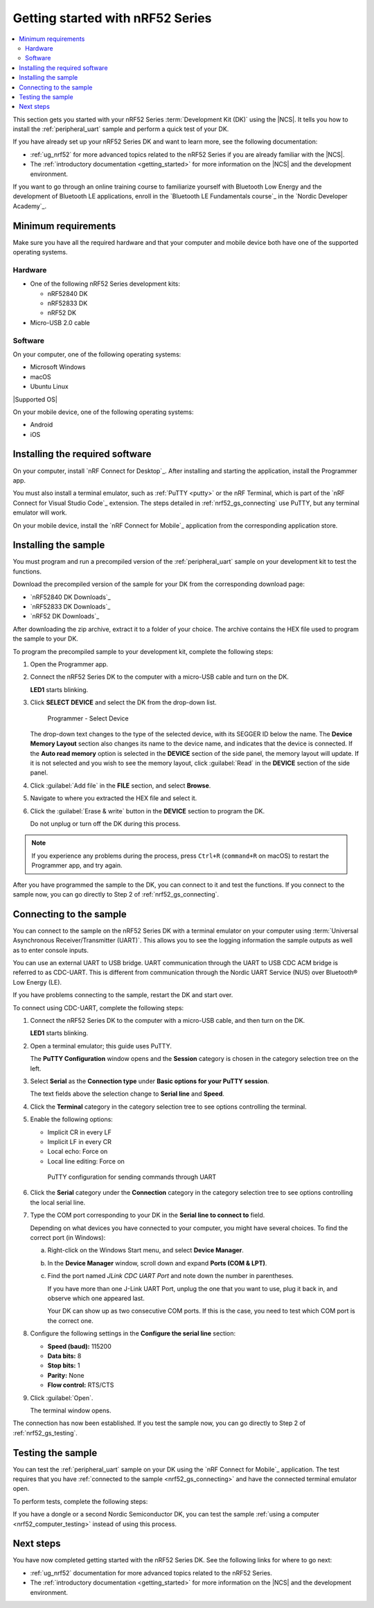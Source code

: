 .. _ug_nrf52_gs:

Getting started with nRF52 Series
#################################

.. contents::
   :local:
   :depth: 2

This section gets you started with your nRF52 Series :term:`Development Kit (DK)` using the |NCS|.
It tells you how to install the :ref:`peripheral_uart` sample and perform a quick test of your DK.

If you have already set up your nRF52 Series DK and want to learn more, see the following documentation:

* :ref:`ug_nrf52` for more advanced topics related to the nRF52 Series if you are already familiar with the |NCS|.
* The :ref:`introductory documentation <getting_started>` for more information on the |NCS| and the development environment.

If you want to go through an online training course to familiarize yourself with Bluetooth Low Energy and the development of Bluetooth LE applications, enroll in the `Bluetooth LE Fundamentals course`_ in the `Nordic Developer Academy`_.

.. _nrf52_gs_requirements:

Minimum requirements
********************

Make sure you have all the required hardware and that your computer and mobile device both have one of the supported operating systems.

Hardware
========

* One of the following nRF52 Series development kits:

  * nRF52840 DK
  * nRF52833 DK
  * nRF52 DK

* Micro-USB 2.0 cable

Software
========

On your computer, one of the following operating systems:

* Microsoft Windows
* macOS
* Ubuntu Linux

|Supported OS|

On your mobile device, one of the following operating systems:

* Android
* iOS

.. _nrf52_gs_installing_software:

Installing the required software
********************************

On your computer, install `nRF Connect for Desktop`_.
After installing and starting the application, install the Programmer app.

You must also install a terminal emulator, such as :ref:`PuTTY <putty>` or the nRF Terminal, which is part of the `nRF Connect for Visual Studio Code`_ extension.
The steps detailed in :ref:`nrf52_gs_connecting` use PuTTY, but any terminal emulator will work.

On your mobile device, install the `nRF Connect for Mobile`_ application from the corresponding application store.

.. _nrf52_gs_installing_sample:
.. _nrf52_gs_installing_application:

Installing the sample
*********************

You must program and run a precompiled version of the :ref:`peripheral_uart` sample on your development kit to test the functions.

Download the precompiled version of the sample for your DK from the corresponding download page:

* `nRF52840 DK Downloads`_
* `nRF52833 DK Downloads`_
* `nRF52 DK Downloads`_

After downloading the zip archive, extract it to a folder of your choice.
The archive contains the HEX file used to program the sample to your DK.

.. |DK| replace:: nRF52 Series DK

.. program_dk_sample_start

To program the precompiled sample to your development kit, complete the following steps:

1. Open the Programmer app.
#. Connect the |DK| to the computer with a micro-USB cable and turn on the DK.

   **LED1** starts blinking.

#. Click **SELECT DEVICE** and select the DK from the drop-down list.

   .. figure:: ../nrf52/images/programmer_select_device1.png
      :alt: Programmer - Select Device

      Programmer - Select Device

   The drop-down text changes to the type of the selected device, with its SEGGER ID below the name.
   The **Device Memory Layout** section also changes its name to the device name, and indicates that the device is connected.
   If the **Auto read memory** option is selected in the **DEVICE** section of the side panel, the memory layout will update.
   If it is not selected and you wish to see the memory layout, click :guilabel:`Read` in the **DEVICE** section of the side panel.

#. Click :guilabel:`Add file` in the **FILE** section, and select **Browse**.
#. Navigate to where you extracted the HEX file and select it.
#. Click the :guilabel:`Erase & write` button in the **DEVICE** section to program the DK.

   Do not unplug or turn off the DK during this process.

.. note::
   If you experience any problems during the process, press ``Ctrl+R`` (``command+R`` on macOS) to restart the Programmer app, and try again.

.. program_dk_sample_end

After you have programmed the sample to the DK, you can connect to it and test the functions.
If you connect to the sample now, you can go directly to Step 2 of :ref:`nrf52_gs_connecting`.

.. _nrf52_gs_connecting:

Connecting to the sample
************************

.. uart_dk_connect_start

You can connect to the sample on the |DK| with a terminal emulator on your computer using :term:`Universal Asynchronous Receiver/Transmitter (UART)`.
This allows you to see the logging information the sample outputs as well as to enter console inputs.

You can use an external UART to USB bridge.
UART communication through the UART to USB CDC ACM bridge is referred to as CDC-UART.
This is different from communication through the Nordic UART Service (NUS) over Bluetooth® Low Energy (LE).

If you have problems connecting to the sample, restart the DK and start over.

To connect using CDC-UART, complete the following steps:

1. Connect the |DK| to the computer with a micro-USB cable, and then turn on the DK.

   **LED1** starts blinking.

#. Open a terminal emulator; this guide uses PuTTY.

   The **PuTTY Configuration** window opens and the **Session** category is chosen in the category selection tree on the left.

#. Select **Serial** as the **Connection type** under **Basic options for your PuTTY session**.

   The text fields above the selection change to **Serial line** and **Speed**.

#. Click the **Terminal** category in the category selection tree to see options controlling the terminal.
#. Enable the following options:

   * Implicit CR in every LF
   * Implicit LF in every CR
   * Local echo: Force on
   * Local line editing: Force on

   .. figure:: ../../../test_and_optimize/images/putty.svg
      :alt: PuTTY configuration for sending commands through UART

      PuTTY configuration for sending commands through UART

#. Click the **Serial** category under the **Connection** category in the category selection tree to see options controlling the local serial line.
#. Type the COM port corresponding to your DK in the **Serial line to connect to** field.

   Depending on what devices you have connected to your computer, you might have several choices.
   To find the correct port (in Windows):

   a. Right-click on the Windows Start menu, and select **Device Manager**.
   #. In the **Device Manager** window, scroll down and expand **Ports (COM & LPT)**.
   #. Find the port named *JLink CDC UART Port* and note down the number in parentheses.

      If you have more than one J-Link UART Port, unplug the one that you want to use, plug it back in, and observe which one appeared last.

      Your DK can show up as two consecutive COM ports.
      If this is the case, you need to test which COM port is the correct one.

#. Configure the following settings in the **Configure the serial line** section:

   * **Speed (baud):** 115200
   * **Data bits:** 8
   * **Stop bits:** 1
   * **Parity:** None
   * **Flow control:** RTS/CTS

#. Click :guilabel:`Open`.

   The terminal window opens.

.. uart_dk_connect_end

The connection has now been established.
If you test the sample now, you can go directly to Step 2 of :ref:`nrf52_gs_testing`.

.. _nrf52_gs_testing:

Testing the sample
******************

You can test the :ref:`peripheral_uart` sample on your DK using the `nRF Connect for Mobile`_ application.
The test requires that you have :ref:`connected to the sample <nrf52_gs_connecting>` and have the connected terminal emulator open.

.. testing_dk_start

To perform tests, complete the following steps:

.. tabs::

   .. group-tab:: Android

      1. Connect the |DK| to the computer with a micro-USB cable and turn on the DK.

         **LED1** starts blinking.

      #. Open the nRF Connect for Mobile application on your Android device.
      #. In nRF Connect for Mobile, tap :guilabel:`Scan`.
      #. Find the DK in the list, select it and tap :guilabel:`Connect`.

         The default device name for the Peripheral UART sample is **Nordic_UART_Service**.

      #. When connected, tap the three-dot menu below the device name, and select **Enable CCCDs**.

         This example communicates over Bluetooth Low Energy using the Nordic UART Service (NUS).

         .. figure:: ../nrf52/images/nrf52_enable_cccds.png
            :alt: nRF Connect for Mobile - Enable services option

            nRF Connect for Mobile - Enable services option

      #. Tap the three-dot menu next to **Disconnect** and select **Show log**.
      #. On your computer, in the terminal emulator connected to the sample through CDC-UART, type ``hello`` and send it to the DK.

         The text is sent through the |DK| to your mobile device over a Bluetooth LE link.
         The device displays the text in the nRF Connect for Mobile log:

         .. figure:: ../nrf52/images/nrf52_connect_log.png
            :alt: nRF Connect for Mobile - Text shown in the log

            nRF Connect for Mobile - Text shown in the log

   .. group-tab:: iOS

      1. Connect the |DK| to the computer with a micro-USB cable and turn on the DK.

         **LED1** starts blinking.

      #. Open the nRF Connect for Mobile application on your iOS device.
      #. If the application does not automatically start scanning, tap the **Play** icon in the upper right corner.
      #. Find the DK in the list and tap the corresponding :guilabel:`Connect` button.
         The default device name for the Peripheral UART sample is **Nordic_UART_Service**.

         This opens a new window with information on the device.

      #. In the new window, select the **Client** tab and scroll to the bottom so you can see the **Client Characteristic Configuration** entry.

         .. figure:: ../nrf52/images/nrf52_connect_client_ios.png
            :alt: nRF Connect for Mobile - Client tab

            nRF Connect for Mobile - Client tab

      #. Tap the up arrow button under **Client Characteristic Configuration** to write a value to the sample.

         The **Write Value** window opens.

      #. In this window, select the **Bool** tab and set the toggle to **True**.

         This enables messages sent to the DK to show up in nRF Connect for Mobile.

         .. figure:: ../nrf52/images/nrf52_connect_write_ios.png
            :alt: nRF Connect for Mobile - Write Value window

            nRF Connect for Mobile - Write Value window

      #. Tap **Write** to write the command to the DK.

         The **Write Value** window closes.

      #. Select the **Log** tab.
      #. On your computer, in the terminal emulator connected to the sample through CDC-UART, type ``hello`` and send it to the DK.

         The text is sent through the |DK| to your mobile device over a Bluetooth LE link.
         The device displays the text in the nRF Connect for Mobile log:

         .. figure:: ../nrf52/images/nrf52_connect_log_ios.png
            :alt: nRF Connect for Mobile - Text shown in the log

            nRF Connect for Mobile - Text shown in the log

.. testing_dk_end

If you have a dongle or a second Nordic Semiconductor DK, you can test the sample :ref:`using a computer <nrf52_computer_testing>` instead of using this process.

Next steps
**********

You have now completed getting started with the nRF52 Series DK.
See the following links for where to go next:

* :ref:`ug_nrf52` documentation for more advanced topics related to the nRF52 Series.
* The :ref:`introductory documentation <getting_started>` for more information on the |NCS| and the development environment.
